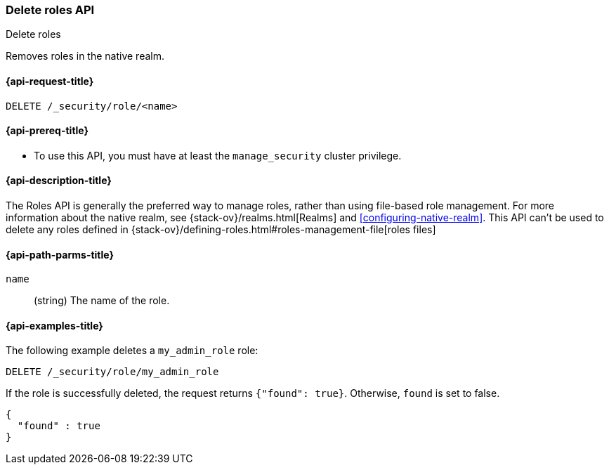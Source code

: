 [role="xpack"]
[[security-api-delete-role]]
=== Delete roles API
++++
<titleabbrev>Delete roles</titleabbrev>
++++

Removes roles in the native realm.

[[security-api-delete-role-request]]
==== {api-request-title}

`DELETE /_security/role/<name>` 


[[security-api-delete-role-prereqs]]
==== {api-prereq-title}

* To use this API, you must have at least the `manage_security` cluster privilege.


[[security-api-delete-role-desc]]
==== {api-description-title}

The Roles API is generally the preferred way to manage roles, rather than using
file-based role management. For more information about the native realm, see 
{stack-ov}/realms.html[Realms] and <<configuring-native-realm>>.
This API can't be used to delete any roles defined in {stack-ov}/defining-roles.html#roles-management-file[roles files]

[[security-api-delete-role-path-params]]
==== {api-path-parms-title}

`name`::
  (string) The name of the role. 

[[security-api-delete-role-example]]
==== {api-examples-title}

The following example deletes a `my_admin_role` role:

[source,js]
--------------------------------------------------
DELETE /_security/role/my_admin_role
--------------------------------------------------
// CONSOLE
// TEST[setup:admin_role]

If the role is successfully deleted, the request returns `{"found": true}`.
Otherwise, `found` is set to false.

[source,js]
--------------------------------------------------
{
  "found" : true
}
--------------------------------------------------
// TESTRESPONSE

